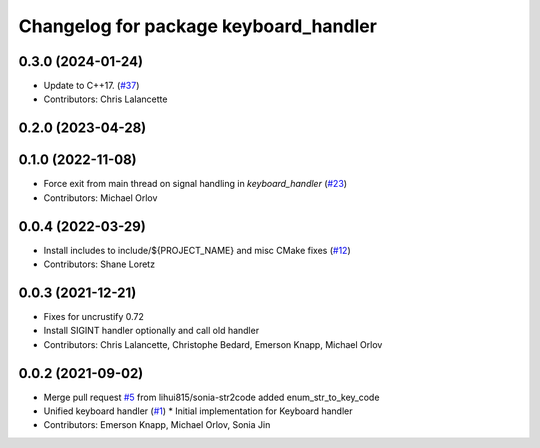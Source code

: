 ^^^^^^^^^^^^^^^^^^^^^^^^^^^^^^^^^^^^^^
Changelog for package keyboard_handler
^^^^^^^^^^^^^^^^^^^^^^^^^^^^^^^^^^^^^^

0.3.0 (2024-01-24)
------------------
* Update to C++17. (`#37 <https://github.com/ros-tooling/keyboard_handler/issues/37>`_)
* Contributors: Chris Lalancette

0.2.0 (2023-04-28)
------------------

0.1.0 (2022-11-08)
------------------
* Force exit from main thread on signal handling in `keyboard_handler` (`#23 <https://github.com/ros-tooling/keyboard_handler/issues/23>`_)
* Contributors: Michael Orlov

0.0.4 (2022-03-29)
------------------
* Install includes to include/${PROJECT_NAME} and misc CMake fixes (`#12 <https://github.com/ros-tooling/keyboard_handler/issues/12>`_)
* Contributors: Shane Loretz

0.0.3 (2021-12-21)
------------------
* Fixes for uncrustify 0.72
* Install SIGINT handler optionally and call old handler
* Contributors: Chris Lalancette, Christophe Bedard, Emerson Knapp, Michael Orlov

0.0.2 (2021-09-02)
------------------
* Merge pull request `#5 <https://github.com/ros-tooling/keyboard_handler/issues/5>`_ from lihui815/sonia-str2code
  added enum_str_to_key_code
* Unified keyboard handler (`#1 <https://github.com/ros-tooling/keyboard_handler/issues/1>`_)
  * Initial implementation for Keyboard handler
* Contributors: Emerson Knapp, Michael Orlov, Sonia Jin
